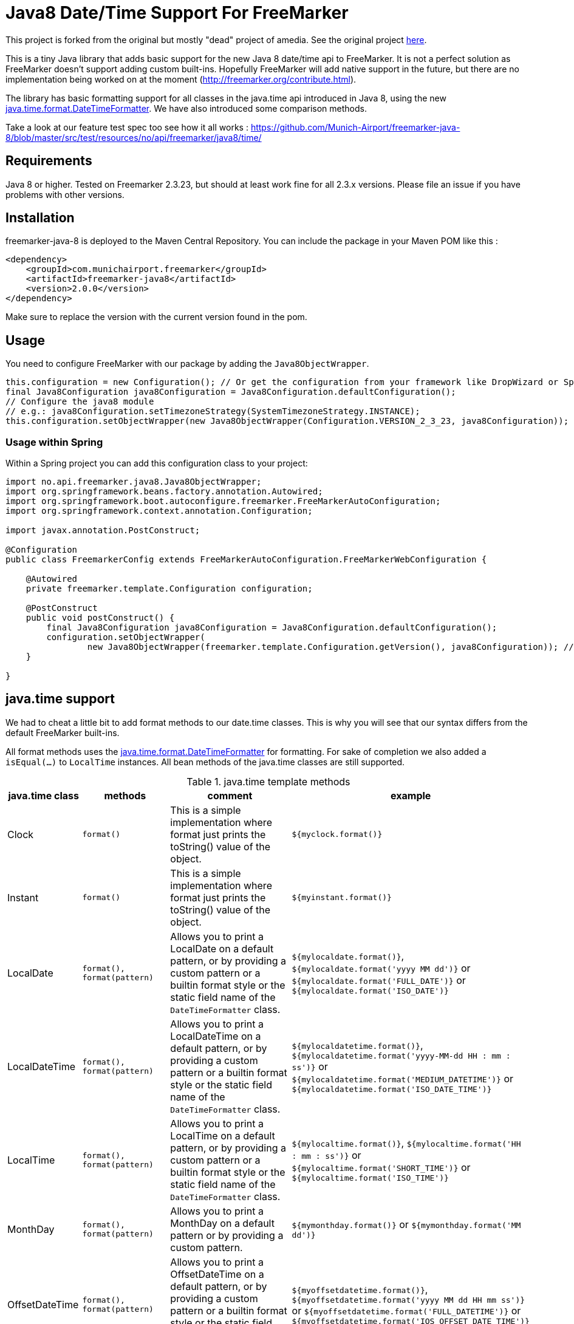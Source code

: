 
# Java8 Date/Time Support For FreeMarker

This project is forked from the original but mostly "dead" project of amedia. See the original project https://github.com/amedia/freemarker-java-8[here].

This is a tiny Java library that adds basic support for the new Java 8 date/time api to FreeMarker. It is not a perfect solution as FreeMarker doesn't support adding custom built-ins. Hopefully FreeMarker will add native support in the future, but there are no implementation being worked on at the moment (http://freemarker.org/contribute.html).

The library has basic formatting support for all classes in the java.time api introduced in Java 8, using the
new https://docs.oracle.com/javase/8/docs/api/java/time/format/DateTimeFormatter.html[java.time.format.DateTimeFormatter]. We have also introduced some comparison methods.
 
Take a look at our feature test spec too see how it all works : https://github.com/Munich-Airport/freemarker-java-8/blob/master/src/test/resources/no/api/freemarker/java8/time/

## Requirements

Java 8 or higher.
Tested on Freemarker 2.3.23, but should at least work fine for all 2.3.x versions. Please file an issue if you have problems with other versions.

## Installation

freemarker-java-8 is deployed to the Maven Central Repository. You can include the package in your Maven POM
like this :

[source, xml]
----
<dependency>
    <groupId>com.munichairport.freemarker</groupId>
    <artifactId>freemarker-java8</artifactId>
    <version>2.0.0</version>
</dependency>
----

Make sure to replace the version with the current version found in the pom.

## Usage

You need to configure FreeMarker with our package by adding the `Java8ObjectWrapper`.

[source, java]
----
this.configuration = new Configuration(); // Or get the configuration from your framework like DropWizard or Spring Boot.
final Java8Configuration java8Configuration = Java8Configuration.defaultConfiguration();
// Configure the java8 module
// e.g.: java8Configuration.setTimezoneStrategy(SystemTimezoneStrategy.INSTANCE);
this.configuration.setObjectWrapper(new Java8ObjectWrapper(Configuration.VERSION_2_3_23, java8Configuration));
----

### Usage within Spring

Within a Spring project you can add this configuration class to your project:

[source, java]
----
import no.api.freemarker.java8.Java8ObjectWrapper;
import org.springframework.beans.factory.annotation.Autowired;
import org.springframework.boot.autoconfigure.freemarker.FreeMarkerAutoConfiguration;
import org.springframework.context.annotation.Configuration;

import javax.annotation.PostConstruct;

@Configuration
public class FreemarkerConfig extends FreeMarkerAutoConfiguration.FreeMarkerWebConfiguration {

    @Autowired
    private freemarker.template.Configuration configuration;

    @PostConstruct
    public void postConstruct() {
        final Java8Configuration java8Configuration = Java8Configuration.defaultConfiguration();
        configuration.setObjectWrapper(
                new Java8ObjectWrapper(freemarker.template.Configuration.getVersion(), java8Configuration)); // VERSION_2_3_26
    }

}
----

## java.time support

We had to cheat a little bit to add format methods to our date.time classes. This is why you will see that our syntax differs from the default FreeMarker built-ins.

All format methods uses the https://docs.oracle.com/javase/8/docs/api/java/time/format/DateTimeFormatter.html[java.time.format.DateTimeFormatter]
for formatting. For sake of completion we also added a `isEqual(...)` to `LocalTime` instances. All bean methods of the java.time classes are still supported.

[cols="^,^,^,^", options="header"]
.java.time template methods
|===
| java.time class | methods | comment | example

|Clock
|`format()`
|This is a simple implementation where format just prints the toString() value of the object.
|`${myclock.format()}`

|Instant
|`format()`
|This is a simple implementation where format just prints the toString() value of the object.
|`${myinstant.format()}`

|LocalDate
|`format(), format(pattern)`
|Allows you to print a LocalDate on a default pattern, or by providing a custom pattern or a builtin format style or the static field name of the `DateTimeFormatter` class.
|`${mylocaldate.format()}`, `${mylocaldate.format('yyyy MM dd')}` or `${mylocaldate.format('FULL_DATE')}` or `${mylocaldate.format('ISO_DATE')}`

|LocalDateTime
|`format(), format(pattern)`
|Allows you to print a LocalDateTime on a default pattern, or by providing a custom pattern or a builtin format style or the static field name of the `DateTimeFormatter` class.
|`${mylocaldatetime.format()}`, `${mylocaldatetime.format('yyyy-MM-dd HH : mm : ss')}` or `${mylocaldatetime.format('MEDIUM_DATETIME')}` or `${mylocaldatetime.format('ISO_DATE_TIME')}`

|LocalTime
|`format(), format(pattern)`
|Allows you to print a LocalTime on a default pattern, or by providing a custom pattern or a builtin format style or the static field name of the `DateTimeFormatter` class.
|`${mylocaltime.format()}`, `${mylocaltime.format('HH : mm : ss')}` or `${mylocaltime.format('SHORT_TIME')}` or `${mylocaltime.format('ISO_TIME')}`

|MonthDay
|`format(), format(pattern)`
|Allows you to print a MonthDay on a default pattern or by providing a custom pattern.
|`${mymonthday.format()}` or `${mymonthday.format('MM dd')}`

|OffsetDateTime
|`format(), format(pattern)`
|Allows you to print a OffsetDateTime on a default pattern, or by providing a custom pattern or a builtin format style or the static field name of the `DateTimeFormatter` class.
|`${myoffsetdatetime.format()}`, `${myoffsetdatetime.format('yyyy MM dd HH mm ss')}` or `${myoffsetdatetime.format('FULL_DATETIME')}` or `${myoffsetdatetime.format('IOS_OFFSET_DATE_TIME')}`

|OffsetTime
|`format(), format(pattern)`
|Allows you to print a OffsetTime on a default pattern, or by providing a custom pattern or a builtin format style or the static field name of the `DateTimeFormatter` class.
|`${myoffsettime.format()}`, `${myoffsettime.format('HH mm ss')}` or `${myoffsettime.format('MEDIUM_TIME')}` or `${myoffsettime.format('IOS_OFFSET_TIME')}`

|Year
|`format(), format(pattern)`
|Allows you to print a Year on a default pattern or by providing a custom pattern.
|`${myyear.format()}` or `${myyear.format('yyyy')}`

|YearMonth
|`format(), format(pattern)`
|Allows you to print a YearMonth on a default pattern or by providing a custom pattern.
|`${myyear.format()}` or `${myyear.format('yyyy MM')}`

|ZonedDateTime
|`format(), format(pattern), format(pattern, zoneId)`
|Allows you to print a ZonedDateTime on a default pattern/timezone (see timezone strategies), or by providing a custom pattern or a builtin format style or the static field name of the `DateTimeFormatter` class.
|`${myzoneddatetime.format()}` or `${myzoneddatetime.format('yyyy-MM-dd Z')}` or `${myzoneddatetime.format('yyyy-MM-dd Z', 'Asia/Seoul')}` or `${myzoneddatetime.format('ISO_ZONED_DATE_TIME', 'Asia/Seoul')}`

|ZoneId
|`format(), format(textStyle), format(textstyle, locale)`
|Prints the ZoneId display name. You can override the textstyle with one of these values
[FULL, FULL_STANDALONE, SHORT, SHORT_STANDALONE, NARROW and NARROW_STANDALONE]. You can also override the locale, but Java only seems to have locale support for a few languages.
|`${myzoneid.format()}` or `${myzoneid.format('short')}` or `${myzoneid.format('short', 'no-NO')}`

|ZoneOffset
|`format(), format(textStyle)`
|Prints the ZoneOffset display name. You can override the textstyle with one of these values [FULL, FULL_STANDALONE, SHORT, SHORT_STANDALONE, NARROW and NARROW_STANDALONE]. You can also override the locale, but Java only seems to have locale support for a few languages.
|`${myzoneoffset.format()}` or `${myzoneoffset.format('short')}` or `${myzoneoffset.format('short', 'no-NO')}`
|===

[cols="^,^,^,^", options="header"]
.java.time comparison methods
|===
| java.time class | methods | comment | example

|LocalTime
|`isEqual(<LocalTime object>)`
|Can compare two LocalTime objects for equality.
|`${localTime.isEqual(anotherlocalTime)}`
|===

[cols="^", options="header"]
.supported default patterns
|===
| pattern

|LONG_DATE

|LONG_DATETIME

|LONG_TIME

|MEDIUM_DATE

|MEDIUM_DATETIME

|MEDIUM_TIME

|SHORT_DATE

|SHORT_DATETIME

|SHORT_TIME

|===


## Timezone Strategies

Prior to version 2.0.0 all `ZonedDateTime` instances formatted using `format()` or `format(pattern)` were translated into the `ZoneId` retrieved by `Environment.getCurrentEnvironment().getTimezone().toZoneId()`. This leads to unexpected behavior as the purpose of `ZonedDateTime` is to have an instant in a specific timezone. Otherwise `LocalDateTime` could be used.
From version 2.0.0 onwards, this behavior can be changed by providing a `Java8Configuration` with a specific `TimezoneStrategy` when creating the `Java8ObjectWrapper`. 
Due to backwards compability this behavior is still present when creating a `Java8ObjectWrapper` without a `Java8Configuration`. The `Java8Configuration.defaultConfiguration()` however uses a different `TimezoneStrategy`. There are currently 4 builtin strategies:

1. `EnvironmentTimezoneStrategy`: Always uses the `ZoneId` provided by the `Environment.getCurrentEnvironment()`. This is the default strategy for version < 2.0.0. This strategy is used when creating a `Java8ObjectWrapper` without a `Java8Configuration`
1. `KeepingTimezoneStrategy`: Does not change the `ZoneId`. This is the default strategy used when creating a `Java8Configuration.defaultConfiguration()`.
1. `StaticTimezoneStrategy`: Always uses the `ZoneId` provided when constructing this strategy.
1. `SystemTimezoneStrategy`: Always uses the `ZoneId` provided by `ZoneId.systemDefault()`